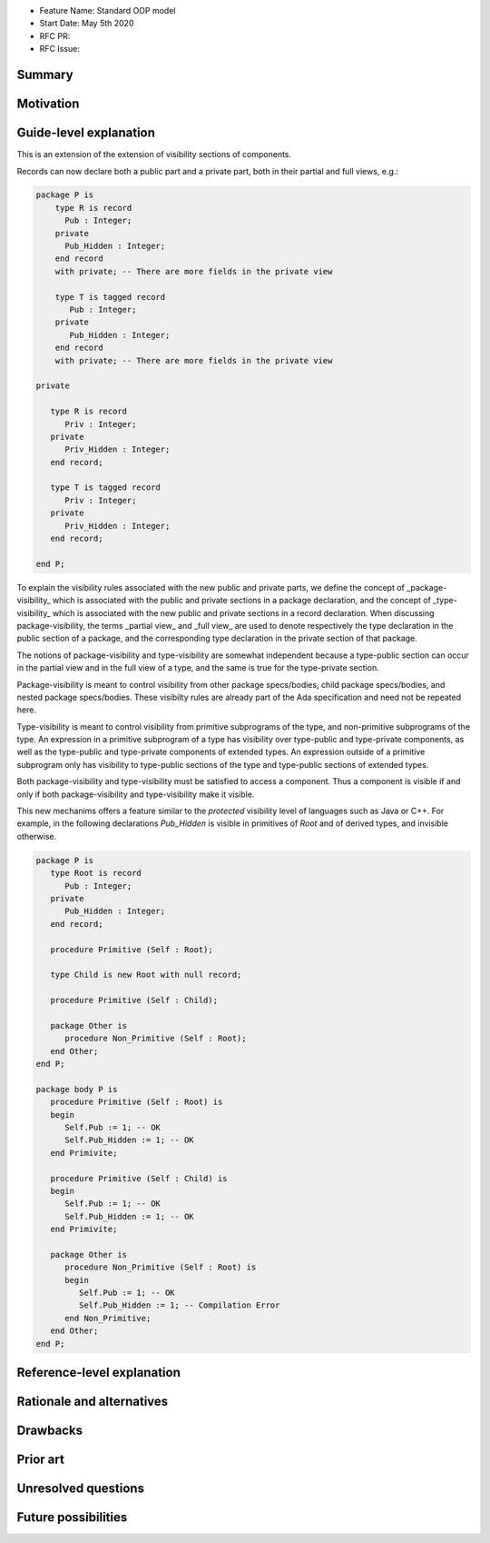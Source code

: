 - Feature Name: Standard OOP model
- Start Date: May 5th 2020
- RFC PR:
- RFC Issue:

Summary
=======

Motivation
==========

Guide-level explanation
=======================

This is an extension of the extension of visibility sections of components.

Records can now declare both a public part and a private part, both in their
partial and full views, e.g.:

.. code-block:: ada

   package P is
       type R is record
         Pub : Integer;
       private
         Pub_Hidden : Integer;
       end record
       with private; -- There are more fields in the private view

       type T is tagged record
          Pub : Integer;
       private
          Pub_Hidden : Integer;
       end record
       with private; -- There are more fields in the private view

   private

      type R is record
         Priv : Integer;
      private
         Priv_Hidden : Integer;
      end record;

      type T is tagged record
         Priv : Integer;
      private
         Priv_Hidden : Integer;
      end record;

   end P;

To explain the visibility rules associated with the new public and private parts, we define the concept of _package-visibility_ which is associated with the public and private sections in a package declaration, and the concept of _type-visibility_ which is associated with the new public and
private sections in a record declaration. When discussing package-visibility, the terms _partial view_ and _full view_ are used to denote respectively the type declaration in the public section of a package, and the corresponding type declaration in the private section of that package.

The notions of package-visibility and type-visibility are somewhat independent because a type-public section can occur in the partial view and in the full view of a type, and the same is true for the type-private section.

Package-visibility is meant to control visibility from other package specs/bodies, child package specs/bodies, and nested package specs/bodies. These visibilty rules are already part of the Ada specification and need not be repeated here.

Type-visibility is meant to control visibility from primitive subprograms of the type, and non-primitive subprograms of the type. An expression in a primitive subprogram of a type has visibility over type-public and type-private components, as well as the type-public and type-private components of extended types. An expression outside of a primitive subprogram only has visibility to type-public sections of the type and type-public sections of extended types.

Both package-visibility and type-visibility must be satisfied to access a component. Thus a component is visible if and only if both package-visibility and type-visibility make it visible.

This new mechanims offers a feature similar to the `protected` visibility level of languages such as Java or C++. For example, in the following declarations `Pub_Hidden` is visible in primitives of `Root` and of derived types, and invisible otherwise.

.. code-block:: ada

   package P is
      type Root is record
         Pub : Integer;
      private
         Pub_Hidden : Integer;
      end record;

      procedure Primitive (Self : Root);

      type Child is new Root with null record;

      procedure Primitive (Self : Child);

      package Other is
         procedure Non_Primitive (Self : Root);
      end Other;
   end P;

   package body P is
      procedure Primitive (Self : Root) is
      begin
         Self.Pub := 1; -- OK
         Self.Pub_Hidden := 1; -- OK
      end Primivite;

      procedure Primitive (Self : Child) is
      begin
         Self.Pub := 1; -- OK
         Self.Pub_Hidden := 1; -- OK
      end Primivite;

      package Other is
         procedure Non_Primitive (Self : Root) is
         begin
            Self.Pub := 1; -- OK
            Self.Pub_Hidden := 1; -- Compilation Error
         end Non_Primitive;
      end Other;
   end P;

Reference-level explanation
===========================

Rationale and alternatives
==========================

Drawbacks
=========

Prior art
=========

Unresolved questions
====================

Future possibilities
====================
